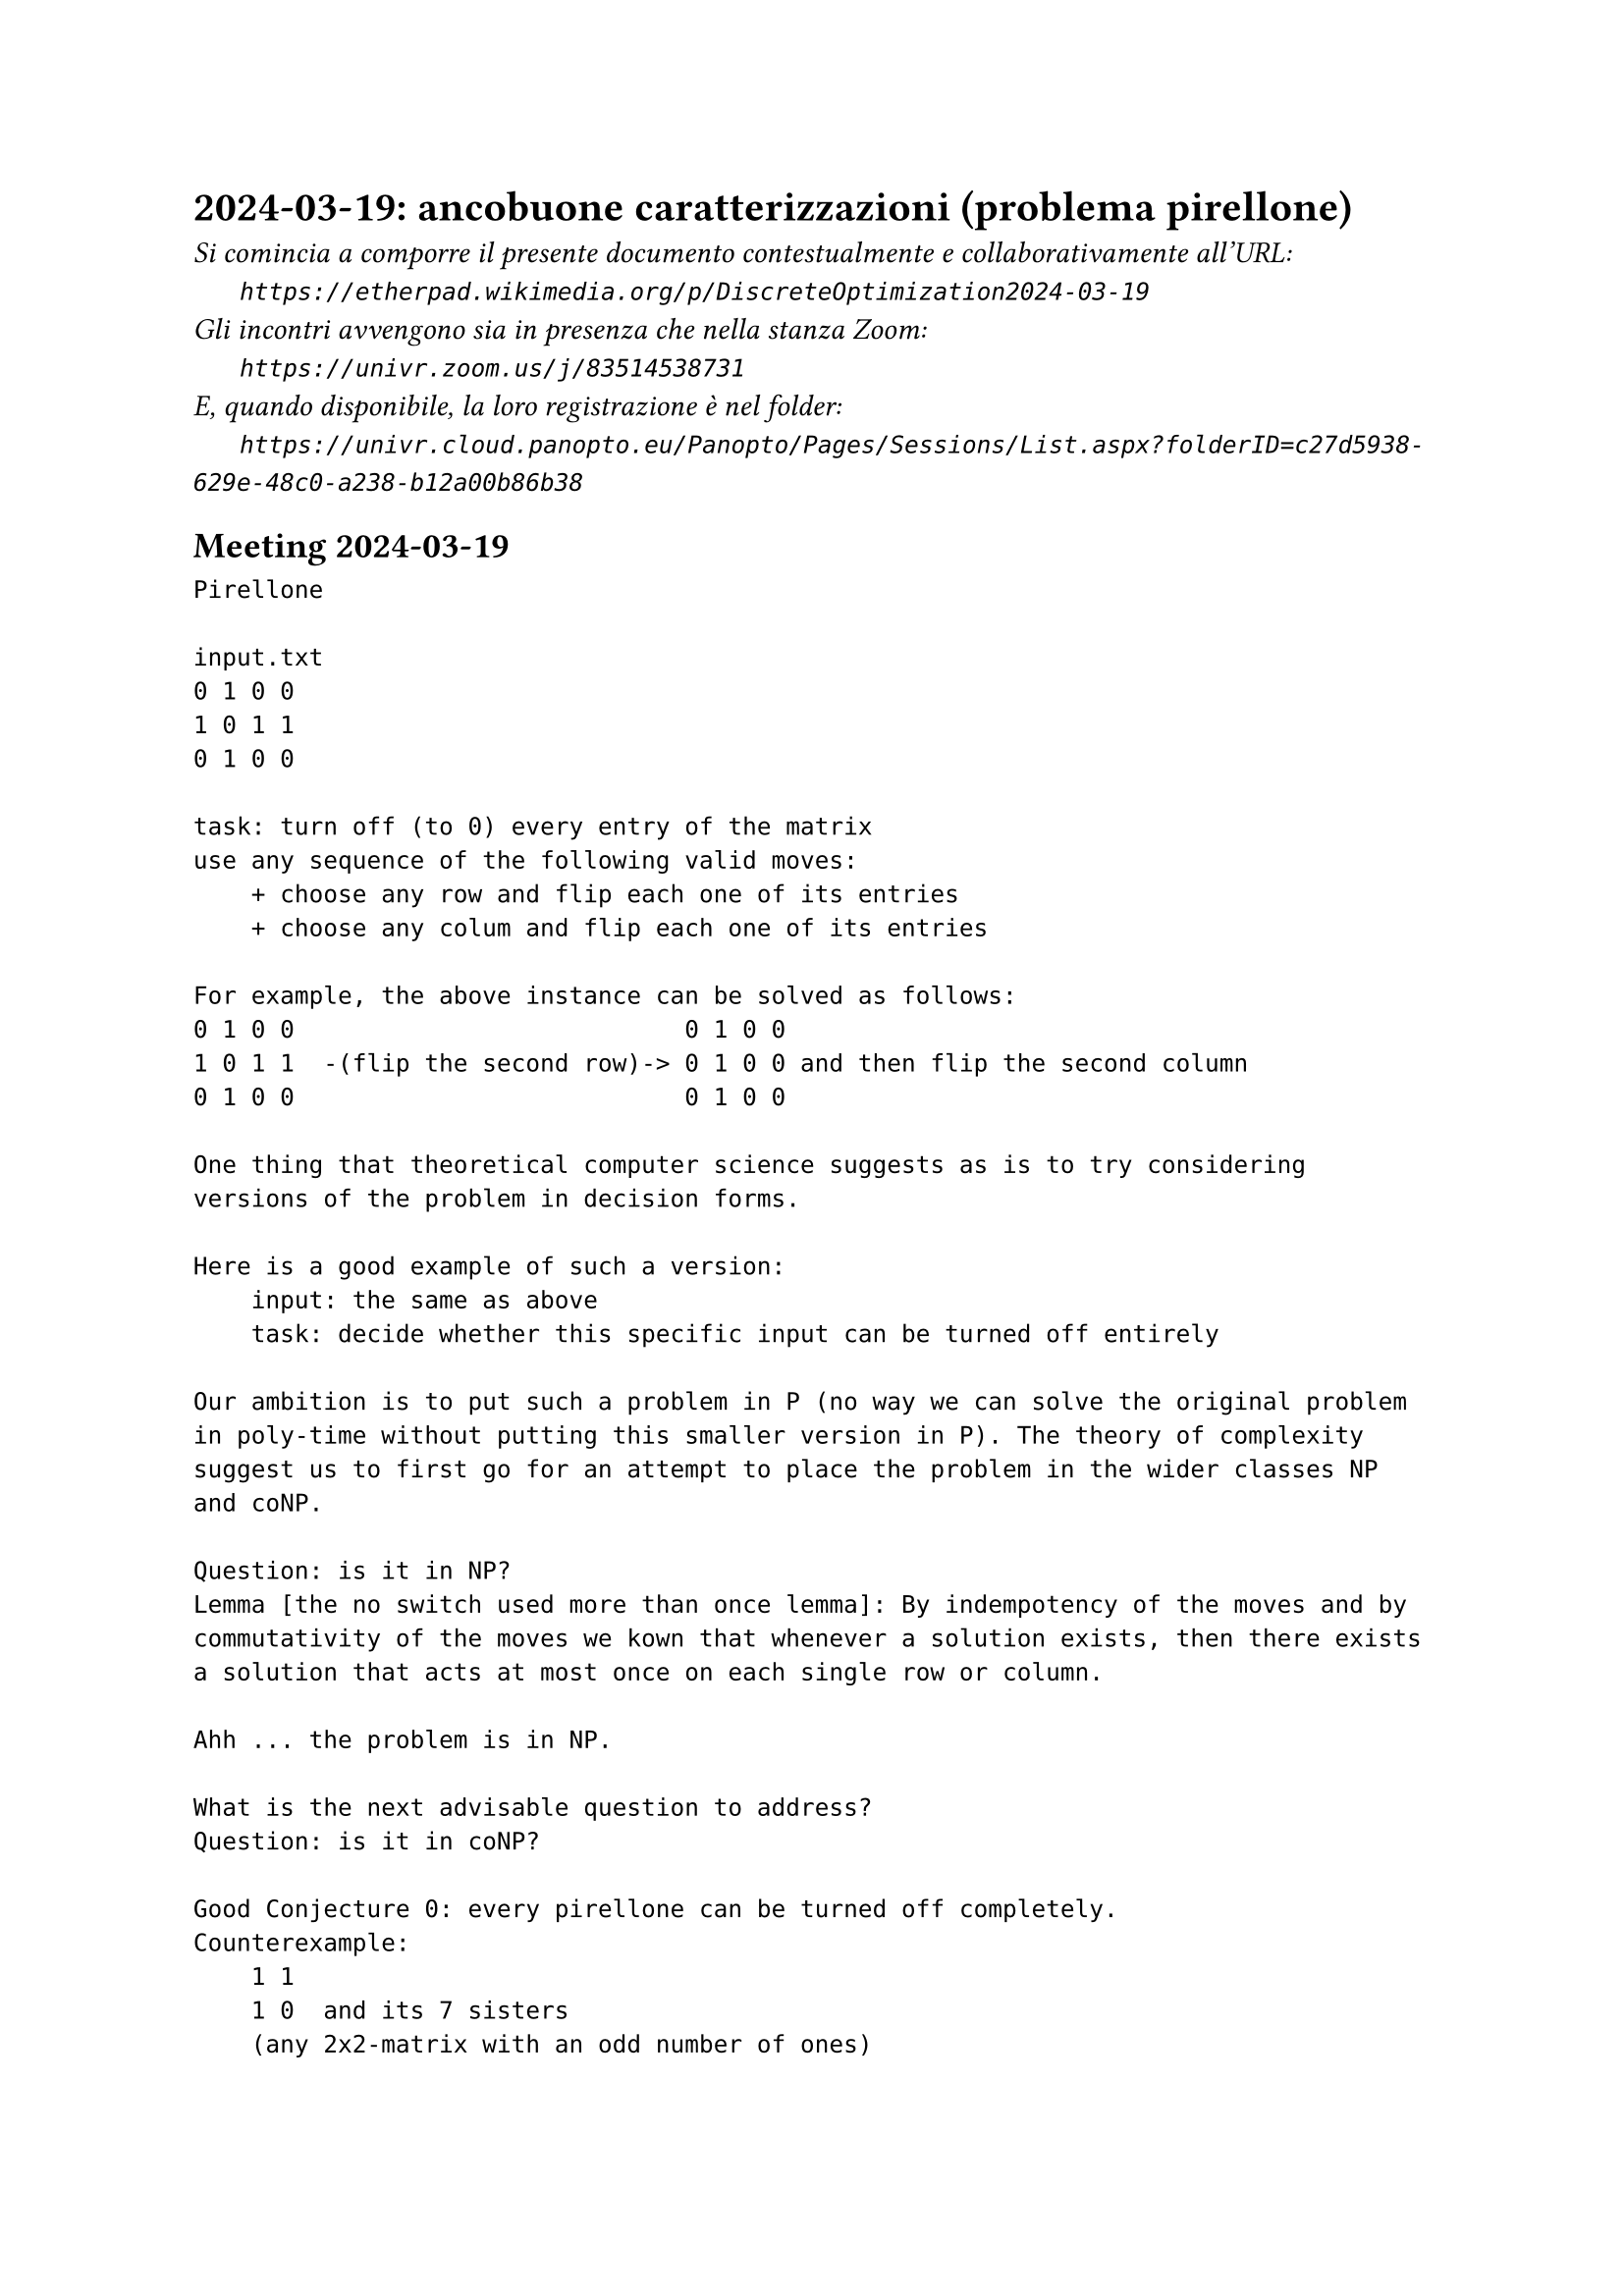 = 2024-03-19: ancobuone caratterizzazioni (problema pirellone)
#text(style:"italic", size:11pt, [Si comincia a comporre il presente documento contestualmente e collaborativamente all'URL:\
#h(6mm) `https://etherpad.wikimedia.org/p/DiscreteOptimization2024-03-19`\
Gli incontri avvengono sia in presenza che nella stanza Zoom:\
#h(6mm) `https://univr.zoom.us/j/83514538731`\
E, quando disponibile, la loro registrazione è nel folder:\
#h(6mm) `https://univr.cloud.panopto.eu/Panopto/Pages/Sessions/List.aspx?folderID=c27d5938-629e-48c0-a238-b12a00b86b38`\
])

== Meeting 2024-03-19

```
Pirellone

input.txt
0 1 0 0
1 0 1 1
0 1 0 0

task: turn off (to 0) every entry of the matrix
use any sequence of the following valid moves:
    + choose any row and flip each one of its entries
    + choose any colum and flip each one of its entries

For example, the above instance can be solved as follows:
0 1 0 0                           0 1 0 0
1 0 1 1  -(flip the second row)-> 0 1 0 0 and then flip the second column
0 1 0 0                           0 1 0 0

One thing that theoretical computer science suggests as is to try considering versions of the problem in decision forms.

Here is a good example of such a version:
    input: the same as above
    task: decide whether this specific input can be turned off entirely
    
Our ambition is to put such a problem in P (no way we can solve the original problem in poly-time without putting this smaller version in P). The theory of complexity suggest us to first go for an attempt to place the problem in the wider classes NP and coNP.

Question: is it in NP?
Lemma [the no switch used more than once lemma]: By indempotency of the moves and by commutativity of the moves we kown that whenever a solution exists, then there exists a solution that acts at most once on each single row or column.

Ahh ... the problem is in NP.

What is the next advisable question to address?
Question: is it in coNP?

Good Conjecture 0: every pirellone can be turned off completely.
Counterexample:
    1 1
    1 0  and its 7 sisters
    (any 2x2-matrix with an odd number of ones)
    
Good Conjecture 1: every pirellone can be turned off completely except for the 8 2x2-matrices discussed above.
Counterexample: take any bad 2x2 matrix and immerse it in an arbitrary bigger matrix.
     
Lemma: if a matrix M contains a forbidden 2x2 matrix M' as a sumbatrix than it can not be solved.
proof:
   Assume not. Assume M is solvable. Let R' a subset of the rows of M and C' a subset of the columns of M such that acting on R'+C' turns off M completely. Then flipping on the rows and columns of M' that are in R'+C' would also solve M', which is na absurd. 
QED    

Good Conjecture 2: every pirellone can be turned off completely unless it contains a forbidden 2x2 as a sumbatrix.
```
